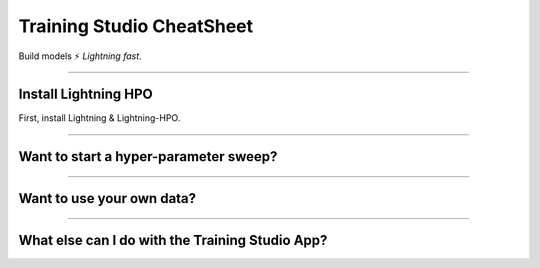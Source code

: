 .. lightning documentation master file, created by
   sphinx-quickstart on Sat Sep 19 16:37:02 2020.
   You can adapt this file completely to your liking, but it should at least
   contain the root `toctree` directive.

##########################
Training Studio CheatSheet 
##########################

Build models ⚡ *Lightning fast*.

.. join_slack::
   :align: left

----

*********************
Install Lightning HPO
*********************

First, install Lightning & Lightning-HPO.

.. lit_tabs::
   :descriptions: Pip; Macs, Apple Silicon (M1/M2/M3); Windows
   :code_files: /install/pip.bash; /install/mac.bash; /install/windows.bash
   :tab_rows: 4
   :height: 180px

----

**************************************
Want to start a hyper-parameter sweep?
**************************************

.. lit_tabs::
   :titles: 1. Connect to the app; 2. Create a new folder & move inside; 3. Copy & paste this Lightning Trainer script to a train.py file; 4. Launch a Grid Search Sweep; 5. Launch a Grid Search Sweep on GPU; 6. Use CLI help to learn more
   :code_files: sweep/connect.bash; sweep/new_folder.bash; sweep/script.py; sweep/sweep.bash; sweep/sweep_gpu.bash; sweep/help.bash
   :highlights:
   :works: 
   :enable_run: false
   :tab_rows: 5
   :height: 620px

----

**************************
Want to use your own data?
**************************

.. lit_tabs::
   :titles: 1. Connect to the app; 2. Add your own Datasets from s3; 3. Show your Datasets; 4. Use your Datasets with a Sweep
   :code_files: sweep/connect.bash; data/add.bash; data/show.bash; data/sweep.bash;
   :highlights:
   :works: 
   :enable_run: false
   :tab_rows: 5

----

************************************************
What else can I do with the Training Studio App?
************************************************

.. lit_tabs::
   :titles: General Usage Information; Granular Usage Information; Show Experiments & Sweeps; Show Logs; Show & Download Artifacts
   :code_files: extra/help.bash; extra/help_module.bash; extra/experiment_and_sweep.bash; extra/logs.bash; extra/artifacts.bash
   :highlights:
   :works: 
   :enable_run: false
   :tab_rows: 5

.. .. note:: This is only temporary as some changes are being released to PiPy

.. Python 3.8.x or later (3.8.x, 3.9.x, 3.10.x)

.. .. code-block:: bash

..    git clone https://github.com/Lightning-AI/lightning-hpo && cd lightning-hpo

..    pip install -e . -r requirements.txt --find-links https://download.pytorch.org/whl/cpu/torch_stable.html

.. Make sure everything works locally:

.. .. code-block:: bash

..    python -m lightning run app app.py

.. Make sure everything works in the cloud:

.. .. code-block:: bash

..    PACKAGE_LIGHTNINGpython -m lightning run app app.py --cloud

.. .. note:: On MacOS, if you face OSError: [Errno 24] Too many open files, you can increase the process limit with: **ulimit -Sn 50000**

.. ----

.. ***********
.. Get Started
.. ***********

.. .. raw:: html

..    <br />
..    <div class="display-card-container">
..       <div class="row">

.. .. displayitem::
..    :header: The Training Studio App
..    :description: Manage Sweeps and Experiments to accelerate Training.
..    :col_css: col-md-12
..    :button_link: training_studio.html
..    :height: 180

.. .. raw:: html

..    <hr class="docutils" style="margin: 50px 0 50px 0">

.. .. raw:: html

..    <div style="display:none">

.. .. toctree::
..    :maxdepth: 1
..    :caption: Home

..    self

.. .. toctree::
..    :maxdepth: 1
..    :caption: Get Started

..    installation
..    training_studio

.. .. toctree::
..    :maxdepth: 1
..    :caption: Use Training Studio to...

..    Run the Training Studio App <workflows/run_training_studio_app>
..    Connect or Disconnect to a Lightning App <workflows/connect_or_disconnect>
..    Run a Sweep or Experiment <workflows/run_sweep>
..    Show Sweeps or Experiments <workflows/show_sweeps>
..    Stop or delete a Sweep or Experiment <workflows/stop_or_delete_sweep>
..    Show or download Artifacts <workflows/show_or_download_artifacts>
..    Show or download Logs <workflows/show_or_download_logs>

..
   Run a Notebook <workflows/run_notebook>
   Show Sweeps <workflows/show_sweeps>
   Show Notebooks <workflows/show_notebooks>
   Stop or delete a Sweep <workflows/stop_or_delete_sweep>
   Stop or delete a Notebook <workflows/stop_or_delete_notebook>
   Show or download Artifacts <workflows/show_or_download_artifacts>
   Show or download Logs <workflows/show_or_download_logs>

..
   .. toctree::
      :maxdepth: 1
      :caption: Use Lightning HPO to...

      Convert from raw Optuna <workflows/convert_from_raw_optuna>
      Optimize with PyTorch Lightning <workflows/optimize_with_pytorch_lightning>
      Configure your loggers <workflows/loggers>
